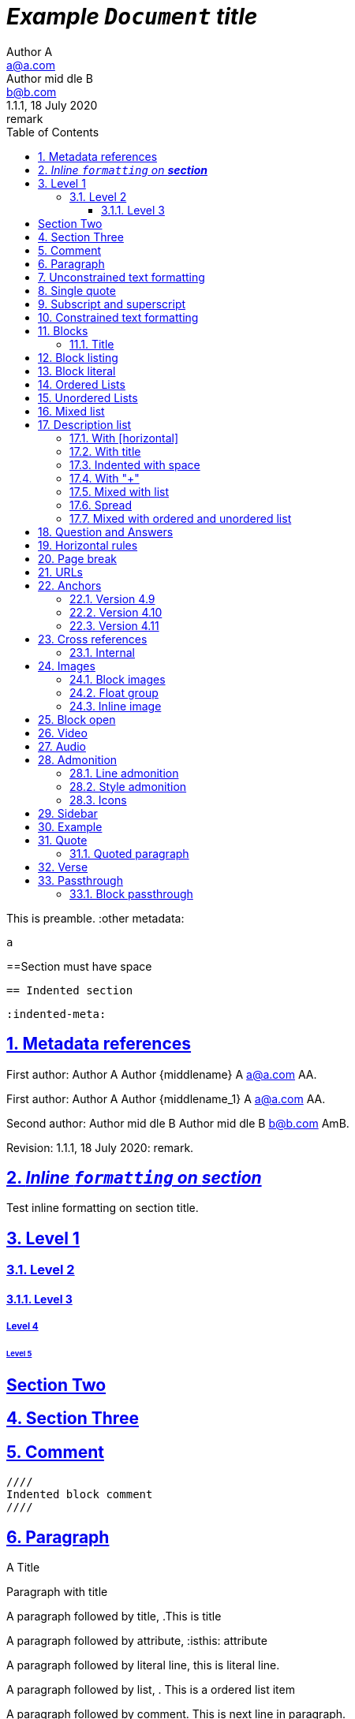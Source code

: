 = _Example `Document` **title**_
:metadata key: value
Author A <a@a.com>; Author mid_dle B <b@b.com>
:unclosed metadata:
v1.1.1, 18 July 2020: remark
:sectnums:
:sectlinks:
:sectanchors:
:toc:
:toclevels: 3
:description: meta description
:keywords: key, words
:test-url: https://kilabit.info
:image-sunset: sunset.jpg
:version-label!:

This is preamble.
:other metadata:
----
a
----
:another metadata : ?

==Section must have space

  == Indented section

  :indented-meta:

== Metadata references

First author: {author} {firstname} {middlename} {lastname} {email}
{authorinitials}.

First author: {author_1} {firstname_1} {middlename_1} {lastname_1} {email_1}
{authorinitials_1}.

Second author: {author_2} {firstname_2} {middlename_2} {lastname_2}
{email_2} {authorinitials_2}.

Revision: {revnumber}, {revdate}: {revremark}.

== _Inline `formatting` on **section**_

Test inline formatting on section title.

== Level 1

=== Level 2

==== Level 3

===== Level 4

====== Level 5

:sectnums!:

== Section Two

:sectnums:

== Section Three

== Comment

//comment without WSP

////
block
comment
////

////
////

  ////
  Indented block comment
  ////

:another metadata : ?

== Paragraph

.A Title
Paragraph with title

A paragraph followed by title,
.This is title

A paragraph followed by attribute,
:isthis: attribute

A paragraph followed by literal line,
 this is literal line.

A paragraph followed by list,
. This is a ordered list item

A paragraph followed by comment.
// comment.
This is next line in paragraph.

A paragraph followed by "+",
+
This is next line in paragraph.

A paragraph followed by listing block
----
Listing.
----
This is next line in paragraph.

A paragraph followed by section
== This is section name
This is next line in paragraph.

A paragraph followed by literal named
[literal]
This is literal


==  Unconstrained text formatting

`+__A *B*__+`: __A *B*__

`+__A `B`__+`: __A `B`__

+__A *B*_+: __A *B*_

+__A *B*_ C+: __A *B*_ C

+_A *B*__+: _A *B*__

+__A _B_ C__+: __A _B_ C__

+__A B_ C__+: __A B_ C__

`+**A _B_**+`: **A _B_**

+**A `B`**+: **A `B`**

A `/**/` *B*.


==  Single quote

'` A single quote without end.

'` A single quote with space `'.

'`A single quote`'.

'`A single quote `'.


==  Subscript and superscript

H~2~0 H~ 3 ~0 H~4 ~0 H ~ 5~0 H~6 7~0.

__Sub~scri__pt~.

==  Constrained text formatting

`+_A_B+`: _A_B

`+_A_ B+`: _A_ B

`+_A _B+`: _A _B

_A `B_ C`

*A _B `C_ D` E*

Multiple _text
"`formatting`" in *single
paragraph*_.

_Inline https://kilabit.info[*link*] inside italic_.

_Italic without^end^.

"`A double quote without end.

_A double quote "`inside_ italic`".

_A `monospace between_ italic`.


*bold _italic `mono end-bold* end-italic_ end-mono`.

*bold _italic `mono end-bold* end-italic_ end-mono.

A bold with * space *, with single non alnum *=*. 

"` A double quote with space `".


== Blocks

=== Title

.TODO list
* Learn the AsciiDoc syntax
* Install Asciidoctor
* Write my document


== Block listing

[listing]
This is single paragraph listing.

[listing] x
This is not listing.

----
This is block listing.
----


== Block literal

 A literal paragraph followed by non-space line:
non-space line.

[literal]
A literal named.

[literal] x
A literal named and trailing characters will become paragraph.

....
With 4 dots.
....

// This one does not work:
//.... Trailing
//Literal block with trailing.
//....

== Ordered Lists

. abc
def
. ghi
 jkl

. Previous line is empty
+
This is a paragraph inside list item.
+
This is the second paragraph.

. Can list have literal paragraph?
+
 This is literal paragraph.
+
This is normal paragraph.
+
. Next line is block
----
This break the list.
----
. This start new list

A new paragraph.

. List item followed by [literal]
[literal]
literal.
. Second list item

List that not in order

... List jumped from three dots,
. To one dot

.... To four dots
... And back to three again

.. Can sub-list have title?
.Title
.. Second level

. Multiple continuation
+
+
. Second item

  Is this literal

. Third item

How many dots?

. How
.. Deep
... Can
.... We
..... Go
...... ?
....... Seven
........ Eight
......... Nine
.......... Ten

. List followed by section
= New section
. List and comment.
// Comment
This line separated by comment.

  . List indented with space
    .. Sub 2.1
    .. Sub 2.2
  . List indented with space



== Unordered Lists

* abc
def
* ghi
 jkl

* Previous line is empty
+
This is a paragraph inside list item.
+
This is the second paragraph.

* Can list have literal paragraph?
+
 This is literal paragraph.
+
This is normal paragraph.
+
* Next line is block
----
This break the list.
----
* This start new list

A new paragraph.

* List item followed by [literal]
[literal]
literal.
* Second list item

List that not in order

*** List jumped from three asterisk,
* To one asterisk

**** To four asterisk
*** And back to three again

** Can sub-list have title?
.Title
** Second level

* Multiple continuation
+
+
* Second item

  Is this literal

* Third item

How deep?

* How
** Deep
*** Can
**** We
***** Go
****** ?
******* Seven
******** Eight
********* Nine
********** Ten

* List followed by section
= New section
* List and comment.
// Comment
This line separated by comment.

  * List indented with space
    ** Sub 2.1
    ** Sub 2.2
  * List indented with space

==  Mixed list

. Orderer 1
* Unordered 1
* Unordered 2
. Orderer 1

.. Ordered L2
* Unordered L1
** Unordered L2
* Unordered L1
. Ordered L1
* Unordered L1
** Unordered L2
* Unordered L1
.. Ordered L2

==  Description list
toc::[]

`CPU`:: The brain of the computer.
Hard drive:: Permanent storage for operating system and/or user files.

===  With [horizontal]

[horizontal]
CPU:: The brain of the computer.
Hard drive:: Permanent storage for operating system and/or user files.

=== With title

.A title
CPU:: The brain of the computer.
Hard drive:: Permanent storage for operating system and/or user files.

=== Indented with space

  CPU:: The brain of the computer.
  Hard drive:: Permanent storage for operating system and/or user files.

=== With "+"

CPU::
+
The brain of the computer.
Hard drive::
Permanent storage for operating system and/or
+
user files.

=== Mixed with list

Dairy::
* Milk
* Eggs
Bakery::
* Bread
Produce::
* Bananas

=== Spread

Dairy::

  * Milk
  * Eggs

Bakery::

  * Bread

Produce::

* Bananas

===  Mixed with ordered and unordered list

Operating Systems::
  Linux:::
    . Fedora
      * Desktop
    . Ubuntu
      * Desktop
      * Server
  BSD:::
    . FreeBSD
    . NetBSD

Cloud Providers::
  PaaS:::
    . OpenShift
    . CloudBees
  IaaS:::
    . Amazon EC2
    . Rackspace


== Question and Answers

[qanda]
What is Asciidoctor?::
  An implementation of the AsciiDoc processor in Ruby.
What is the answer to the Ultimate Question?:: 42

A new paragraph.


==  Horizontal rules

'''

A paragraph followed by horizontal rule,
---
- - -
***
* * *

With leading spaces,

 '''
	---

== Page break

Before page break.

<<<

After page break.


== URLs

https://asciidoctor.org.

https://asciidoctor.org[Asciidoctor^,window=_blank,role="a,b"].

link:{test-url}[Kilabit^].

\https://example.org.

irc://irc.freenode.org/#fedora[Fedora IRC channel].

mailto:ms@kilabit.info.

mailto:ms@kilabit.info[Mail to me].

Relative file link:test.html[test.html].

[reftext="This is anchor"]
== Anchors

[[notice]]
This paragraph gets a lot of attention.

[#notice_2]
This paragraph gets a lot of attention.

[[bookmark-a]]Inline anchors make arbitrary content referenceable.

[#bookmark-b]#Inline _anchors_ can be applied to a phrase like this one.#

* First item
* [[step2]]Second item
* Third item

=== Version 4.9 [[version-4_9]]

=== [[current]]Version 4.10 [[version-4_10]]

[#which-one]
=== Version 4.11 [[version-4_11]]


== Cross references

===  Internal

Cross reference with ID <<_anchors>>.

Cross reference with block title <<Anchors>>.

Cross reference with reftext <<This is anchor>>.

Cross reference with custom label <<_anchors,custom anchor label>>.


== Images

===  Block images

image::sunset.jpg[]

image::{image-sunset}[Block image with attribute ref, link={test-url}].

image::sunset.jpg[
This is become paragraph.

image::sunset.jpg]

image::sunset.jpg[1,abc,def]
image::sunset.jpg[1,abc,def,ghi]

image::notexist.jpg[]

image::https://upload.wikimedia.org/wikipedia/commons/3/35/Tux.svg[Tux,250,350]

image::sunset.png[Tiger1,100,100,float="right",align="center"]

image::sunset.png[Tiger2,100,100,float="righx"]

image::sunset.png[Tiger3,100,100,floax="right"]

image::sunset.png[Tiger4,100,100,role="right"]

image::sunset.png[Tiger5,100,100,role="righx"]

image::sunset.png[Tiger6,100,100,role="right left"]

[.right.text-center]
image::sunset.png[Tiger7,100,100]

[.righx.center]
image::sunset.png[Tiger8,100,100]

===  Float group

[.float-group]
--
[.left]
.Image A
image::a.png[A,240,180]

[.left]
.Image B
image::b.png[B,240,180]
--

Text below images.

=== Inline image

image:https://upload.wikimedia.org/wikipedia/commons/3/35/Tux.svg[Linux,25,35]

image:linux.png[Linux,150,150,float="right"]
You can find Linux everywhere these days!

image:sunset.jpg[Sunset,150,150,role="right"] What a beautiful sunset!

Image with link image:{image-sunset}[Sunset,link={test-url}].

== Block open

.Section inside
--
== Section
--


==  Video

.Video without options
video::video_file.mp4[poster="sunset.jpg",width=640,height=320, start=60, end=140]

.Video with nocontrols, nofullscreen
video::video_file.mp4[poster="sunset.jpg",width=640,height=320, start=60, end=140, options="loop, modest, nocontrols, nofullscreen"]

.Youtube default options
video::rPQoq7ThGAU[youtube,width=640,height=320, start=60, end=140,lang=fr]

.Youtube
video::rPQoq7ThGAU[youtube,width=640,height=320, start=60, end=140,options="loop, modest, nocontrols, nofullscreen",theme=light,lang=fr]

.Youtube attribute at the end
video::rPQoq7ThGAU[width=640,height=320, start=60, end=140,lang=fr,youtube]

.Vimeo
video::67480300[vimeo, width=640,height=320, start=60, end=140,options="loop, modest, nocontrols, nofullscreen",theme=light,lang=fr]


==  Audio

audio::ocean_waves.mp3[options="autoplay,loop"]


==  Admonition

===  Line admonition

Admonition between a paragraph.
WARNING: Wolpertingers are known to nest in server racks.
Enter at your own risk.

WARNING: Wolpertingers are known to nest in server racks.
Enter at your own risk.
+
Is this inside admonition too?

NOTE:	With tab.

TIP:  With multiple spaces.

Can admonition added inside list,

* List 1
+
IMPORTANT: inside list
+
* List 2

CAUTION: admonition followed by list
* List item

=== Style admonition

[IMPORTANT]
.Feeding the Werewolves
====
While werewolves are hardy community members, keep in mind the following dietary concerns:

. They are allergic to cinnamon.
. More than two glasses of orange juice in 24 hours makes them howl in harmony with alarms and sirens.
. Celery makes them sad.
====

[TIP]
Admonition with paragraph.

Is this included in TIP?

[NOTE]
. With
. list

[CAUTION]
--
  This is open block.
--

[WARNING]
  Literal paragraph with admonition.

===  Icons

:icons: font

WARNING: Wolpertingers are known to nest in server racks.
Enter at your own risk.


==  Sidebar

.AsciiDoc history
****
AsciiDoc was first released in Nov 2002 by Stuart Rackham.
It was designed from the start to be a shorthand syntax
for producing professional documents like DocBook and LaTeX.
****

.Sidebar with list
****
. List
. Item
****


==  Example

.Sample document
====
Here's a sample AsciiDoc document:

----
= Title of Document
Doc Writer
:toc:

This guide provides...
----

The document header is useful, but not required.
====


==  Quote

[quote, attribution, citation title and information]
Quote or excerpt text

.After landing the cloaked Klingon bird of prey in Golden Gate park:
[quote, Captain James T. Kirk, Star Trek IV: The Voyage Home]
Everybody remember where we parked.

[quote, Monty Python and the Holy Grail]
____
Dennis: Come and see the violence inherent in the system. Help! Help! I'm being repressed!

King Arthur: Bloody peasant!

Dennis: Oh, what a giveaway! Did you hear that? Did you hear that, eh? That's what I'm on about! Did you see him repressing me? You saw him, Didn't you?
____

===  Quoted paragraph

"I hold it that a little rebellion now and then is a good thing,
and as necessary in the political world as storms in the physical."
-- Thomas Jefferson, Papers of Thomas Jefferson: Volume 11

"I hold it that a little rebellion now and then is a good thing,
and as necessary in the political world as storms in the physical."

"I hold"
--Author

"Author with tab"
--  Author

"I hold
----
Block
----
it that"
-- Thomas Jefferson, Papers of Thomas Jefferson: Volume 11

* List item 1
+
"a quote"
-- Thomas Jefferson, Papers of Thomas Jefferson: Volume 11

* List item 2


==  Verse

[verse, Carl Sandburg, two lines from the poem Fog]
The fog comes
on little cat feet.

[verse, Carl Sandburg, Fog]
____
The fog comes
on little cat feet.

It sits looking
over harbor and city
on silent haunches
and then moves on.
____


==  Passthrough

`++__A *B*__+`

===  Block passthrough

++++
<video poster="images/movie-reel.png">
  <source src="videos/writing-zen.webm" type="video/webm">
</video>
++++


END OF THE TEST.
